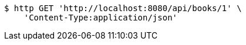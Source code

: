 [source,bash]
----
$ http GET 'http://localhost:8080/api/books/1' \
    'Content-Type:application/json'
----